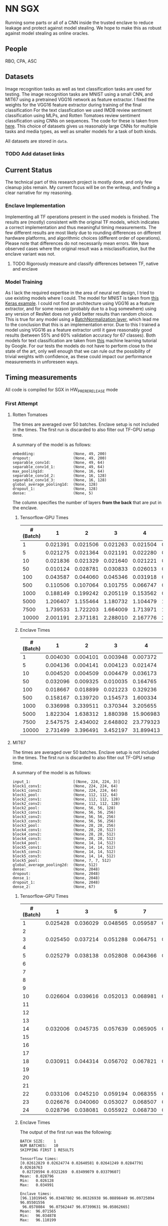 * NN SGX
Running some parts or all of a CNN inside the trusted enclave to reduce leakage and protect against model stealing.
We hope to make this as robust against model stealing as online oracles.

** People
RBO, CPA, ASC

** Datasets
Image recognition tasks as well as text classification tasks are used for testing.
The image recognition tasks are MNIST using a small CNN, and MIT67 using a pretrained VGG16 network as feature extractor.
I fixed the weights for the VGG16 feature extractor during training of the final classification 
For the text classfication we used IMDB review sentiment classification using MLPs, and Rotten Tomatoes review sentiment classification using CNNs on sequences.
The code for these is taken from [[https://github.com/google/eng-edu/tree/master/ml/guides/text_classification][here]].
This choice of datasets gives us reasonably large CNNs for multiple tasks and media types, as well as smaller models for a task of both kinds.

All datasets are stored in ~data~.

*** TODO Add dataset links

** Current Status
The technical part of this research project is mostly done, and only few cleanup jobs remain.
My current focus will be on the writeup, and finding a clear narrative for my reasoning.

*** Enclave Implementation
Implementing all TF operations present in the used models is finished.
The results are (mostly) consistent with the original TF models, which indicates a correct implementation and thus meaningful timing measurements.
The few different results are most likely due to rounding differences on different hardware platforms, and algorithmic choices (different order of operations).
Please note that differences do not necessarily mean errors.
We have observed cases where the original result was a misclassification, but the enclave variant was not.

**** TODO Rigorously measure and classify differences between TF, native and enclave

*** Model Training
As I lack the required expertise in the area of neural net design, I tried to use existing models where I could.
The model for MNIST is taken from [[https://keras.io/examples/mnist_cnn/][this Keras example]].
I could not find an architecture using VGG16 as a feature extractor, and for some reason (probably due to a bug somewhere) using any version of ResNet does not yield better results than random choice.
This is true for any model using a [[https://www.tensorflow.org/api_docs/python/tf/keras/layers/BatchNormalization?version=stable][BatchNormalization layer]], which lead me to the conclusion that this is an implementation error.
Due to this I trained a model using VGG16 as a feature extractor until it gave reasonably good results (between 55% and 60% validation accuracy for 67 classes).
Both models for text classification are taken from [[https://github.com/google/eng-edu/tree/master/ml/guides/text_classification][this]] machine learning tutorial by Google.
For our tests the models do not have to perform close to the state of the art, only well enough that we can rule out the possibility of trivial weights with confidence, as these could impact our performance measurements in unforeseen ways.

** Timing measurements
All code is compiled for SGX in HW_PRERERELEASE mode

*** First Attempt
**** Rotten Tomatoes
 The times are averaged over 50 batches.
 Enclave setup is not included in the times.
 The first run is discarded to also filter out TF-GPU setup time.

 A summary of the model is as follows:
 #+BEGIN_SRC text
 embedding:               	(None, 49, 200)
 dropout:                 	(None, 49, 200)
 separable_conv1d:        	(None, 49, 64)
 separable_conv1d_1:      	(None, 49, 64)
 max_pooling1d:           	(None, 16, 64)
 separable_conv1d_2:      	(None, 16, 128)
 separable_conv1d_3:      	(None, 16, 128)
 global_average_pooling1d:	(None, 128)
 dropout_1:               	(None, 128)
 dense:                   	(None, 5)
 #+END_SRC

 The column specifies the number of layers *from the back* that are put in the enclave.

***** Tensorflow-GPU Times

 #+PLOT: ind:1 deps:(2 3 4 5 6 7 8 9)
 |-----------------+----------+----------+----------+----------+----------+----------+----------+----------|
 | #(Batch)\Layers |        1 |        2 |        3 |        4 |        5 |        6 |        7 |        8 |
 |-----------------+----------+----------+----------+----------+----------+----------+----------+----------|
 |               1 | 0.021391 | 0.021506 | 0.021263 | 0.021504 | 0.021386 | 0.022156 | 0.022420 | 0.021786 |
 |               5 | 0.021275 | 0.021364 | 0.021191 | 0.022280 | 0.021514 | 0.022063 | 0.020909 | 0.021172 |
 |              10 | 0.021836 | 0.021329 | 0.021640 | 0.021221 | 0.021072 | 0.021168 | 0.021441 | 0.021476 |
 |              50 | 0.010124 | 0.028781 | 0.030833 | 0.026013 | 0.025481 | 0.025112 | 0.024917 | 0.025178 |
 |             100 | 0.043587 | 0.044060 | 0.045346 | 0.031918 | 0.031637 | 0.031476 | 0.031207 | 0.031222 |
 |             500 | 0.110506 | 0.107064 | 0.101755 | 0.066747 | 0.069347 | 0.069550 | 0.068083 | 0.071315 |
 |            1000 | 0.188149 | 0.199242 | 0.205119 | 0.153562 | 0.148908 | 0.150407 | 0.140155 | 0.138775 |
 |            5000 | 1.206407 | 1.155464 | 1.180732 | 1.104479 | 1.016594 | 1.103854 | 1.065218 | 0.997463 |
 |            7500 | 1.739533 | 1.722203 | 1.664009 | 1.713971 | 1.647305 | 1.559547 | 1.509747 | 1.509626 |
 |           10000 | 2.001191 | 2.371181 | 2.288010 | 2.167776 | 2.171341 | 2.158835 | 2.139454 | 2.277547 |
 |-----------------+----------+----------+----------+----------+----------+----------+----------+----------|

***** Enclave Times

 #+PLOT: ind:1 deps:(2 3 4 5 6 7 8 9)
 |-----------------+----------+----------+----------+-----------+-----------+-----------+-----------+------------|
 | #(Batch)\Layers |        1 |        2 |        3 |         4 |         5 |         6 |         7 |          8 |
 |-----------------+----------+----------+----------+-----------+-----------+-----------+-----------+------------|
 |               1 | 0.004030 | 0.004101 | 0.003948 |  0.007372 |  0.008193 |  0.008101 |  0.010586 |   0.017241 |
 |               5 | 0.004136 | 0.004141 | 0.004123 |  0.021474 |  0.025296 |  0.025948 |  0.035261 |   0.066643 |
 |              10 | 0.004520 | 0.004509 | 0.004479 |  0.036173 |  0.045170 |  0.045452 |  0.065724 |   0.128432 |
 |              50 | 0.032096 | 0.009325 | 0.010035 |  0.164765 |  0.208798 |  0.208383 |  0.307739 |   0.627604 |
 |             100 | 0.018667 | 0.018899 | 0.021223 |  0.329236 |  0.415729 |  0.415255 |  0.614807 |   1.247830 |
 |             500 | 0.158167 | 0.139720 | 0.154573 |  1.600334 |  2.074725 |  2.083692 |  3.058047 |   6.303066 |
 |            1000 | 0.336998 | 0.339511 | 0.370344 |  3.205655 |  4.156700 |  4.118088 |  6.186466 |  12.533901 |
 |            5000 | 1.822304 | 1.638312 | 1.880398 | 15.906983 | 20.669846 | 20.409218 | 30.551559 |  62.745630 |
 |            7500 | 2.547575 | 2.434002 | 2.648802 | 23.779323 | 30.571529 | 30.915689 | 46.082133 |  93.974223 |
 |           10000 | 2.731499 | 3.396491 | 3.452197 | 31.899413 | 41.893637 | 41.231440 | 61.369204 | 124.449159 |
 |-----------------+----------+----------+----------+-----------+-----------+-----------+-----------+------------|


**** MIT67
 The times are averaged over 50 batches.
 Enclave setup is not included in the times.
 The first run is discarded to also filter out TF-GPU setup time.

 A summary of the model is as follows:
 #+BEGIN_SRC text
 input_1:                 	[(None, 224, 224, 3)]
 block1_conv1:            	(None, 224, 224, 64)
 block1_conv2:            	(None, 224, 224, 64)
 block1_pool:             	(None, 112, 112, 64)
 block2_conv1:            	(None, 112, 112, 128)
 block2_conv2:            	(None, 112, 112, 128)
 block2_pool:             	(None, 56, 56, 128)
 block3_conv1:            	(None, 56, 56, 256)
 block3_conv2:            	(None, 56, 56, 256)
 block3_conv3:            	(None, 56, 56, 256)
 block3_pool:             	(None, 28, 28, 256)
 block4_conv1:            	(None, 28, 28, 512)
 block4_conv2:            	(None, 28, 28, 512)
 block4_conv3:            	(None, 28, 28, 512)
 block4_pool:             	(None, 14, 14, 512)
 block5_conv1:            	(None, 14, 14, 512)
 block5_conv2:            	(None, 14, 14, 512)
 block5_conv3:            	(None, 14, 14, 512)
 block5_pool:             	(None, 7, 7, 512)
 global_average_pooling2d:	(None, 512)
 dense:                   	(None, 2048)
 dropout:                 	(None, 2048)
 dense_1:                 	(None, 2048)
 dropout_1:               	(None, 2048)
 dense_2:                 	(None, 67)
 #+END_SRC

***** Tensorflow-GPU Times
 #+PLOT: ind 1 deps:(25)
 | #(Batch)\Layers |        1 |        3 |        5 |        7 |        8 |        9 |       10 |       15 |
 |-----------------+----------+----------+----------+----------+----------+----------+----------+----------|
 |               1 | 0.025428 | 0.036029 | 0.048565 | 0.059587 | 0.063313 | 0.069026 | 0.071457 | 0.091238 |
 |               2 |          |          |          |          |          |          |          |          |
 |               3 | 0.025450 | 0.037214 | 0.051288 | 0.064751 | 0.070158 | 0.072505 | 0.077171 | 0.089956 |
 |               4 |          |          |          |          |          |          |          |          |
 |               5 | 0.025279 | 0.038138 | 0.052808 | 0.064366 | 0.071037 | 0.074503 | 0.077482 | 0.089345 |
 |               6 |          |          |          |          |          |          |          |          |
 |               7 |          |          |          |          |          |          |          |          |
 |               8 |          |          |          |          |          |          |          |          |
 |               9 |          |          |          |          |          |          |          |          |
 |              10 | 0.026604 | 0.039616 | 0.052013 | 0.068981 | 0.076059 | 0.074010 | 0.080428 | 0.100843 |
 |              11 |          |          |          |          |          |          |          |          |
 |              12 |          |          |          |          |          |          |          |          |
 |              13 |          |          |          |          |          |          |          |          |
 |              14 | 0.032006 | 0.045735 | 0.057639 | 0.065905 | 0.074745 | 0.077882 | 0.078972 | 0.096764 |
 |              15 |          |          |          |          |          |          |          |          |
 |              16 |          |          |          |          |          |          |          |          |
 |              17 |          |          |          |          |          |          |          |          |
 |              18 | 0.030911 | 0.044314 | 0.056702 | 0.067821 | 0.070497 | 0.073752 | 0.078821 | 0.092224 |
 |              19 |          |          |          |          |          |          |          |          |
 |              20 |          |          |          |          |          |          |          |          |
 |              21 |          |          |          |          |          |          |          |          |
 |              22 | 0.033106 | 0.045210 | 0.059194 | 0.068355 | 0.073950 | 0.076135 | 0.081242 | 0.098309 |
 |              23 | 0.026676 | 0.040060 | 0.053027 | 0.068507 | 0.072139 | 0.075335 | 0.078200 | 0.092684 |
 |              24 | 0.028796 | 0.038081 | 0.055922 | 0.068730 | 0.074985 | 0.076803 | 0.079242 | 0.098056 |
 |-----------------+----------+----------+----------+----------+----------+----------+----------+----------|


***** Enclave Times
 The output of the first run was the following:
 #+BEGIN_SRC text
 BATCH SIZE:	1
 NUM BATCHES:	10
 SKIPPING FIRST 1 RESULTS

 Tensorflow times:
 [0.02612829 0.02624774 0.02640581 0.02641249 0.02847791 0.02616763
  0.02720594 0.0321269  0.03499079 0.03379607]
 Mean:	0.028796
 Min:	0.026128
 Max:	0.034991

 Enclave times:
 [96.11019945 96.03487802 96.06326938 96.08898449 96.09725094 96.05501556
  96.0578084  96.07562447 96.07399631 96.05862665]
 Mean:	96.071565
 Min:	96.034878
 Max:	96.110199

 Enclave is slower than TF by a factor of 3336.286531
 #+END_SRC

 Times for 1-5 layers in the enclave are averaged over 10 runs.
 Anything more is averaged over 5 runs.

 #+PLOT: ind:1 
 |-------------------+--------------+--------------+--------------+--------------+--------------+--------------+---------------+---------------|
 | Layers in Enclave | Batch Size 1 | Batch Size 3 | Batch Size 5 | Batch Size 7 | Batch Size 8 | Batch Size 9 | Batch Size 10 | Batch Size 15 |
 |-------------------+--------------+--------------+--------------+--------------+--------------+--------------+---------------+---------------|
 |                 1 |     0.008051 |     0.016898 |     0.026013 |     0.542857 |     0.038424 |     0.040877 |      0.044355 |      0.055704 |
 |                 2 |              |              |              |              |              |              |               |               |
 |                 3 |     0.099809 |     0.286546 |     0.470940 |     0.659233 |     0.742482 |     0.831228 |      0.926700 |      1.375040 |
 |                 4 |              |              |              |              |              |              |               |               |
 |                 5 |     0.110832 |     0.324257 |     0.533429 |     0.756050 |     0.858298 |     0.981950 |      1.049649 |      1.602558 |
 |                 6 |              |              |              |              |              |              |               |               |
 |                 7 |              |              |              |              |              |              |               |               |
 |                 8 |              |              |              |              |              |              |               |               |
 |                 9 |              |              |              |              |              |              |               |               |
 |                10 |     8.381979 |    25.063495 |    41.699738 |    58.579399 |    66.744637 |    75.042203 |     83.625200 |    125.360794 |
 |                11 |              |              |              |              |              |              |               |               |
 |                12 |              |              |              |              |              |              |               |               |
 |                13 |              |              |              |              |              |              |               |               |
 |                14 |    33.872001 |   101.557123 |   169.223098 |   236.851785 |   270.741908 |   304.748191 |    338.318888 |    507.579299 |
 |                15 |              |              |              |              |              |              |               |               |
 |                16 |              |              |              |              |              |              |               |               |
 |                17 |              |              |              |              |              |              |               |               |
 |                18 |    62.009544 |   185.945586 |   309.974662 |   437.712523 |   499.176943 |   561.607938 |    624.333441 |    934.449329 |
 |                19 |              |              |              |              |              |              |               |               |
 |                20 |              |              |              |              |              |              |               |               |
 |                21 |              |              |              |              |              |              |               |               |
 |                22 |    83.603271 |   250.719513 |   417.888367 |   585.269710 |   668.728308 |   752.435096 |    835.719889 |   1253.506332 |
 |                23 |    90.855354 |   270.726609 |   450.900166 |   628.823300 |   718.658031 |   808.565028 |    898.546926 |   1347.544501 |
 |                24 |    96.071565 |   288.826607 |   482.205610 |   669.602621 |   764.924860 |   860.603075 |    959.033667 |   1457.326541 |
 |-------------------+--------------+--------------+--------------+--------------+--------------+--------------+---------------+---------------|

*** Second Attempt
I remeasured the times with an automated script, averaging all times over 5 runs.
The script measures the time spent in Tensorflow, in native C, as well as the penalty incurred by executing on the enclave.
For the measurements the model is split into two parts: the enclave part, and the operations outside the enclave.
The output of the whole model can be viewed as a composition of the first and second part of the model, which allows me to test the results for consistency.
With this split, I can measure the distinct parts of the execution:
- enclave setup
- TF execution including setup
- native C execution
- enclave execution
- enclave teardown

Enclave setup, execution and teardown times are summed up and summarized as enclave time in the visualizations.
The enclave part of the network is actually run twice, once in native C and once on the enclave.
This allows me to separate the performance penalty incurred by my code and from moving to the CPU from the penalty incurred by executing inside the enclave.
We called the difference between the native C and enclave execution times *enclave penalty*.

**** MIT67
[[fig:cpu_ftimes]] shows the measured times for executing TF on the CPU, and [[fig:gpu_times]] shows the times with TF running on GPU.
Beneath the x-axis are the layers of the model.
All layers to the right of a timing bar are run in native/enclave code, while all layers to the left are run using normal TF operations.
The rightmost bar is the time it takes to run the entire model in TF alone.

#+CAPTION: CPU execution times
#+NAME:   fig:cpu_times
[[./tex/images/graphic_cpu.png]]

#+CAPTION: GPU execution times
#+NAME:   fig:gpu_times
[[./tex/images/graphic_gpu.png]]

** Related Work
We have different areas of related work that are relevant to this project.
The most directly relevant area is model stealing attacks and adversarial robustness.
In model stealing an attacker tries to build a replicant model that rivals the prediction accuracy of the stolen model, with hopefully lower cost than using the original model.
[[file:related_work/tramer16stealing.pdf][Tramer et al.]] use a model-dependent dataset augmentation algorithm to find a reasonably low number of queries required for extracting the model.
The number they arrive at for NNs is ~100*k~, where ~k~ is the number of parameters.
Our model (even with the weights in the feature extractor fixed) still have ~18,000,000 trainable parameters, which pushes this attack (as it is) outside the realm of feasability in my opinion.

Another relevant area of research is adversarial attacks.
[[file:related_work/papernot17practical.pdf][Papernot et al.]] have presented a so-called black-box transfer attack, in which an attacker builds a local replicant model and builds adversarial examples on the gradients of that model.
This requires far less queries than are required for model stealing, but the replicant model does not have to be accurace.
Its only requirement is that its gradients are sufficiently aligned with the target model to build functional adversarial examples.

Our implementation affects data privacy, as it allows users to keep the data they wish to predict on private.
It also allows for the creation of offline black box oracles, which are used e.g. in [[file:related_work/shokri17membership.pdf][set membership attacks]].
As it currently stands, we do not return confidence values, only the resulting label.
This makes the attack presented by Shokri et al. not better than chance, as evidenced by their own results.

In the context of data privacy [[file:related_work/ohrimenko16enclave.pdf][Ohrimenko et al.]] have also previously combined machine learning with trusted enclaves.
The difference between their approach and ours is that they trained the model inside the enclave, which allows parties to also keep their training data private.
Their focus is on ensuring that no inference on the training data can be made using timing side channels, and they disregard performance.
Our focus is instead on the performance impact of such an approach.

[[file:related_work/tramer19slalom.pdf][Tramer et al.]] provide a mechanism to use the enclave as a controller for running NNs on the GPU.
Every layer is verified inside the Enclave, to give a statistical guarantee for integrity.
They also utilize an additive stream cipher which is (as they claim, I don't know enough of the math behind it to verify) invariant to the computations taking place in the DNN.
This gives them data privacy, while running the model on the provider's hardware.

The enclave alone does not provide a mechanism for rate limiting, and thus not for monetization.
[[file:related_work/kaptchuk2019state.pdf][Kaptchuk et al.]] utilize signatures coming from a server for this.
Their main contribution is putting the signatures in a public ledger, which might be sexy, but not necessary for our use-case.
The basic idea is very relevant however.
By having a customer send a hash of the data they wish to run inference on to the provider, who then signs the hash (after being paid) and sends the signature back, we can monetize access to the model by query.
The model can then verify the signature using the public testing key of the provider.
Only if the signature is valid will it run inference.
* README

** Setting up a testing environment
Building SGX enclaves on Linux requires building the SGX-SDK from scratch.
This process only works on Ubuntu 18.04 and some other older distributions.
Our test machines run Ubuntu Server 18.04, and I provide a setup script for the SDK [[file:setup/setup_sgx_machine.sh][here]].

The python requirements are all in [[file:requirements.txt][requirements.txt]].

** Training a model
Our current evaluation dataset, MIT67, can be downloaded [[http://web.mit.edu/torralba/www/indoor.html][here]].
The site provides a download of the dataset, as well as a specification of which images are in the training and test sets.
The specification files are great for having consistent and reproducible results.

Our training scripts expect the extracted data to be in ~data/mit67~, with both ~.txt~ files being in that directory as well.
The model can then be trained using the ~mit67_train.py~ script.

** Extracting the enclave
The script called ~build_enclave_files.py~ is used to generate the weight files and the C functions.
It takes two parameters: the original model file, and the number of layers to extract into an enclave.
The extracted layers will be replaced by an ~EnclaveLayer~, which wraps the generated enclave in a manner compatible with the TensorFlow API.
From the original layers that were not extracted and the new ~EnclaveLayer~ it builds a new model, and saves it.

The script creates a ~forward.cpp~ and multiple ~.bin~ files.
Inside the ~.bin~ files are the layer weights which will be compiled into the enclave.
The ~forward.cpp~ file contains the forward function of the enclave.

** Compiling the enclave
Building the enclave (or native) code happens in the ~lib~ directory, so move the generated files there.

The decision which version to build is decided based on the ~MODE~ environment variable.
All directories contain Makefiles, so running ~make~ in the project root will build all necessary subdirectories.

** Running the enclave
*** Setting up ~LD_LIBRARY_PATH~
The enclave model needs to be able to find the shared libraries that were previously compiled.
To provide the location of the libraries, please run this command from the project root:
#+BEGIN_SRC bash
source setup/setup_ld_path.sh
#+END_SRC

*** Evaluating models
TODO

** Under the hood
The underlying interaction with the enclave is a bit roundabout, but that also preserves modularity.

The ~EnclaveLayer~ calls the Python-C interoperability code in [[file:interop/pymatutilmodule.c][pymatutilmodule.c]] (which is previosly compiled into a shared library).
That code does the conversion between Python ~byte~ arrays and C ~char~ arrays.
It then calls the libraries generated in the ~lib~ directory, and converts the output back to Python objects.

The enclave also consists of two shared libraries, one in the enclave and one being the wrapper around the enclave that's autogenerated by the Intel SDK.

The rest is "basic" C interaction.
